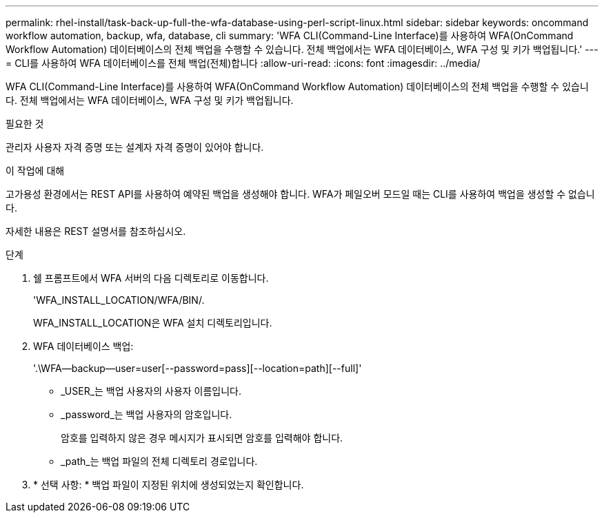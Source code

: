 ---
permalink: rhel-install/task-back-up-full-the-wfa-database-using-perl-script-linux.html 
sidebar: sidebar 
keywords: oncommand workflow automation, backup, wfa, database, cli 
summary: 'WFA CLI(Command-Line Interface)를 사용하여 WFA(OnCommand Workflow Automation) 데이터베이스의 전체 백업을 수행할 수 있습니다. 전체 백업에서는 WFA 데이터베이스, WFA 구성 및 키가 백업됩니다.' 
---
= CLI를 사용하여 WFA 데이터베이스를 전체 백업(전체)합니다
:allow-uri-read: 
:icons: font
:imagesdir: ../media/


[role="lead"]
WFA CLI(Command-Line Interface)를 사용하여 WFA(OnCommand Workflow Automation) 데이터베이스의 전체 백업을 수행할 수 있습니다. 전체 백업에서는 WFA 데이터베이스, WFA 구성 및 키가 백업됩니다.

.필요한 것
관리자 사용자 자격 증명 또는 설계자 자격 증명이 있어야 합니다.

.이 작업에 대해
고가용성 환경에서는 REST API를 사용하여 예약된 백업을 생성해야 합니다. WFA가 페일오버 모드일 때는 CLI를 사용하여 백업을 생성할 수 없습니다.

자세한 내용은 REST 설명서를 참조하십시오.

.단계
. 쉘 프롬프트에서 WFA 서버의 다음 디렉토리로 이동합니다.
+
'WFA_INSTALL_LOCATION/WFA/BIN/.

+
WFA_INSTALL_LOCATION은 WFA 설치 디렉토리입니다.

. WFA 데이터베이스 백업:
+
'.\WFA--backup--user=user[--password=pass][--location=path][--full]'

+
** _USER_는 백업 사용자의 사용자 이름입니다.
** _password_는 백업 사용자의 암호입니다.
+
암호를 입력하지 않은 경우 메시지가 표시되면 암호를 입력해야 합니다.

** _path_는 백업 파일의 전체 디렉토리 경로입니다.


. * 선택 사항: * 백업 파일이 지정된 위치에 생성되었는지 확인합니다.

